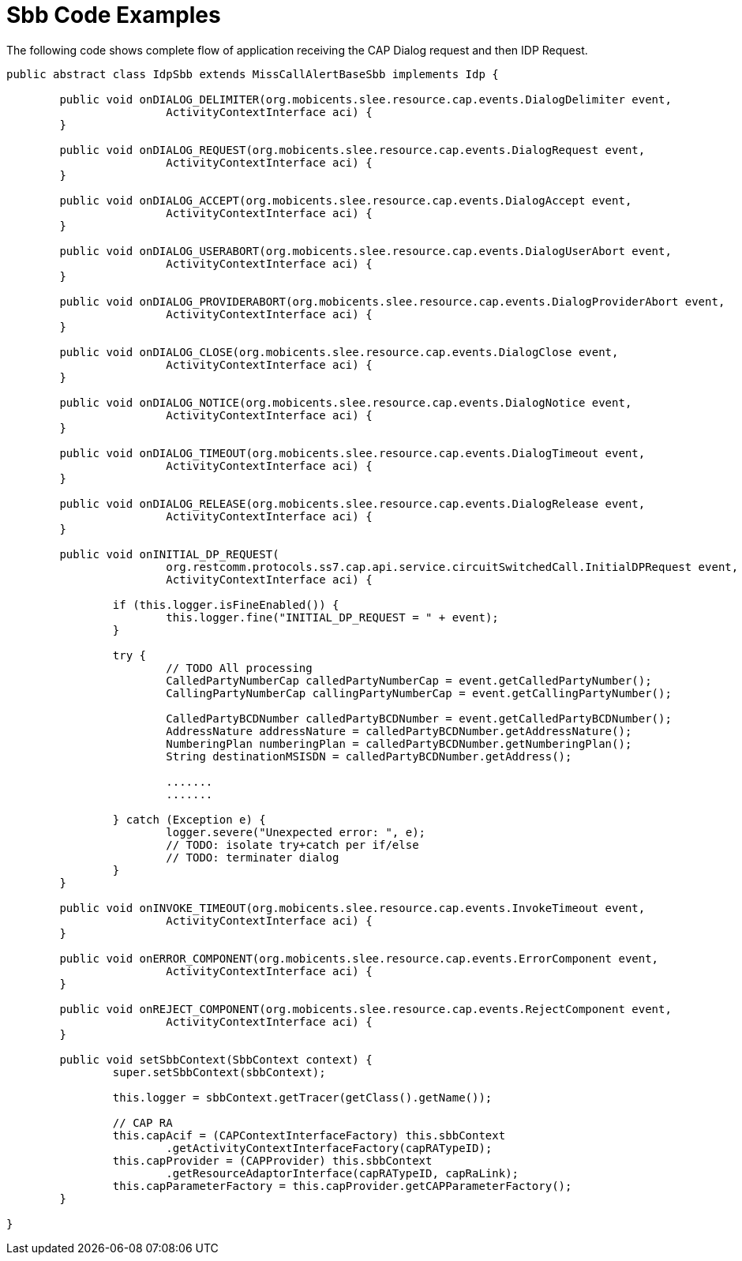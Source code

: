
[[_ratype_sbb_code_examples]]
= Sbb Code Examples

The following code shows complete flow of application receiving the CAP Dialog request and then IDP Request.

[source,java]
----

public abstract class IdpSbb extends MissCallAlertBaseSbb implements Idp {

	public void onDIALOG_DELIMITER(org.mobicents.slee.resource.cap.events.DialogDelimiter event,
			ActivityContextInterface aci) {
	}

	public void onDIALOG_REQUEST(org.mobicents.slee.resource.cap.events.DialogRequest event,
			ActivityContextInterface aci) {
	}

	public void onDIALOG_ACCEPT(org.mobicents.slee.resource.cap.events.DialogAccept event,
			ActivityContextInterface aci) {
	}

	public void onDIALOG_USERABORT(org.mobicents.slee.resource.cap.events.DialogUserAbort event,
			ActivityContextInterface aci) {
	}

	public void onDIALOG_PROVIDERABORT(org.mobicents.slee.resource.cap.events.DialogProviderAbort event,
			ActivityContextInterface aci) {
	}

	public void onDIALOG_CLOSE(org.mobicents.slee.resource.cap.events.DialogClose event,
			ActivityContextInterface aci) {
	}

	public void onDIALOG_NOTICE(org.mobicents.slee.resource.cap.events.DialogNotice event,
			ActivityContextInterface aci) {
	}

	public void onDIALOG_TIMEOUT(org.mobicents.slee.resource.cap.events.DialogTimeout event,
			ActivityContextInterface aci) {
	}

	public void onDIALOG_RELEASE(org.mobicents.slee.resource.cap.events.DialogRelease event,
			ActivityContextInterface aci) {
	}

	public void onINITIAL_DP_REQUEST(
			org.restcomm.protocols.ss7.cap.api.service.circuitSwitchedCall.InitialDPRequest event,
			ActivityContextInterface aci) {

		if (this.logger.isFineEnabled()) {
			this.logger.fine("INITIAL_DP_REQUEST = " + event);
		}

		try {
			// TODO All processing
			CalledPartyNumberCap calledPartyNumberCap = event.getCalledPartyNumber();
			CallingPartyNumberCap callingPartyNumberCap = event.getCallingPartyNumber();

			CalledPartyBCDNumber calledPartyBCDNumber = event.getCalledPartyBCDNumber();
			AddressNature addressNature = calledPartyBCDNumber.getAddressNature();
			NumberingPlan numberingPlan = calledPartyBCDNumber.getNumberingPlan();
			String destinationMSISDN = calledPartyBCDNumber.getAddress();

			.......
			.......

		} catch (Exception e) {
			logger.severe("Unexpected error: ", e);
			// TODO: isolate try+catch per if/else
			// TODO: terminater dialog
		}
	}

	public void onINVOKE_TIMEOUT(org.mobicents.slee.resource.cap.events.InvokeTimeout event,
			ActivityContextInterface aci) {
	}

	public void onERROR_COMPONENT(org.mobicents.slee.resource.cap.events.ErrorComponent event,
			ActivityContextInterface aci) {
	}

	public void onREJECT_COMPONENT(org.mobicents.slee.resource.cap.events.RejectComponent event,
			ActivityContextInterface aci) {
	}

	public void setSbbContext(SbbContext context) {
		super.setSbbContext(sbbContext);

		this.logger = sbbContext.getTracer(getClass().getName());

		// CAP RA
		this.capAcif = (CAPContextInterfaceFactory) this.sbbContext
			.getActivityContextInterfaceFactory(capRATypeID);
		this.capProvider = (CAPProvider) this.sbbContext
			.getResourceAdaptorInterface(capRATypeID, capRaLink);
		this.capParameterFactory = this.capProvider.getCAPParameterFactory();
	}

}
----